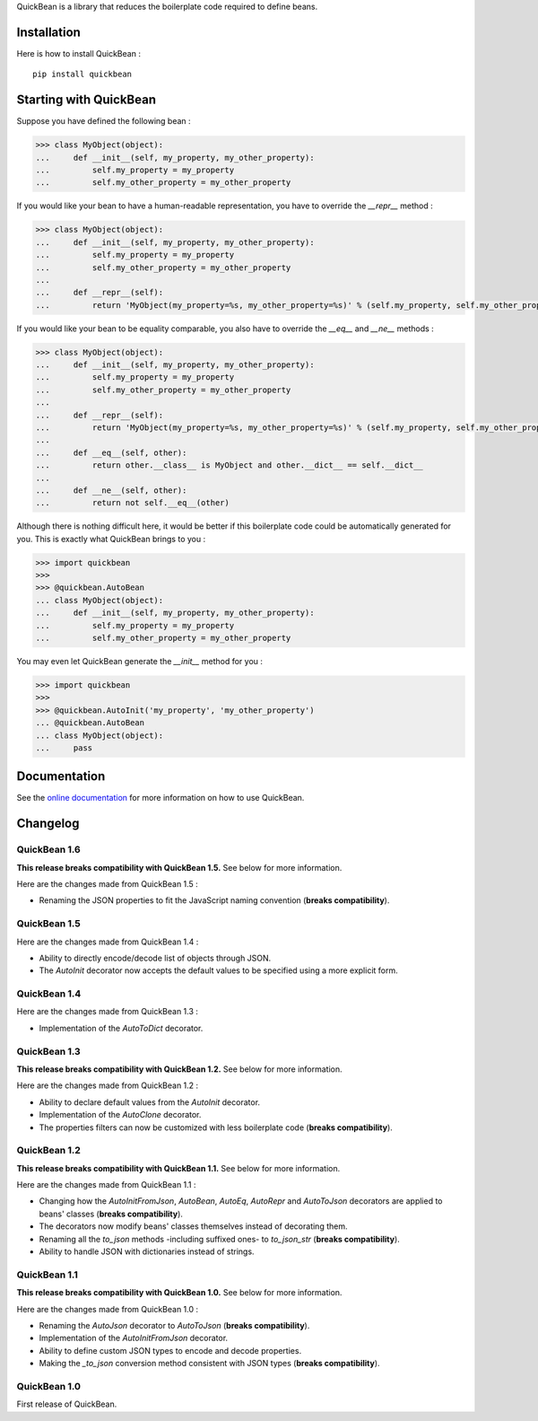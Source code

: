 QuickBean is a library that reduces the boilerplate code required to define beans.

Installation
============

Here is how to install QuickBean : ::

    pip install quickbean

Starting with QuickBean
=======================

Suppose you have defined the following bean :

.. code:: python

    >>> class MyObject(object):
    ...     def __init__(self, my_property, my_other_property):
    ...         self.my_property = my_property
    ...         self.my_other_property = my_other_property

If you would like your bean to have a human-readable representation, you have to override the *__repr__* method :

.. code:: python

    >>> class MyObject(object):
    ...     def __init__(self, my_property, my_other_property):
    ...         self.my_property = my_property
    ...         self.my_other_property = my_other_property
    ...
    ...     def __repr__(self):
    ...         return 'MyObject(my_property=%s, my_other_property=%s)' % (self.my_property, self.my_other_property)

If you would like your bean to be equality comparable, you also have to override the *__eq__* and *__ne__* methods :

.. code:: python

    >>> class MyObject(object):
    ...     def __init__(self, my_property, my_other_property):
    ...         self.my_property = my_property
    ...         self.my_other_property = my_other_property
    ...
    ...     def __repr__(self):
    ...         return 'MyObject(my_property=%s, my_other_property=%s)' % (self.my_property, self.my_other_property)
    ...
    ...     def __eq__(self, other):
    ...         return other.__class__ is MyObject and other.__dict__ == self.__dict__
    ...
    ...     def __ne__(self, other):
    ...         return not self.__eq__(other)

Although there is nothing difficult here, it would be better if this boilerplate code could be automatically generated
for you. This is exactly what QuickBean brings to you :

.. code:: python

    >>> import quickbean
    >>>
    >>> @quickbean.AutoBean
    ... class MyObject(object):
    ...     def __init__(self, my_property, my_other_property):
    ...         self.my_property = my_property
    ...         self.my_other_property = my_other_property

You may even let QuickBean generate the *__init__* method for you :

.. code:: python

    >>> import quickbean
    >>>
    >>> @quickbean.AutoInit('my_property', 'my_other_property')
    ... @quickbean.AutoBean
    ... class MyObject(object):
    ...     pass

Documentation
=============

See the `online documentation`_ for more information on how to use QuickBean.

.. _`online documentation`: http://quickbean.readthedocs.org/en/latest/

Changelog
=========

QuickBean 1.6
-------------

**This release breaks compatibility with QuickBean 1.5.** See below for more information.

Here are the changes made from QuickBean 1.5 :

- Renaming the JSON properties to fit the JavaScript naming convention (**breaks compatibility**).

QuickBean 1.5
-------------

Here are the changes made from QuickBean 1.4 :

- Ability to directly encode/decode list of objects through JSON.
- The *AutoInit* decorator now accepts the default values to be specified using a more explicit form.

QuickBean 1.4
-------------

Here are the changes made from QuickBean 1.3 :

- Implementation of the *AutoToDict* decorator.

QuickBean 1.3
-------------

**This release breaks compatibility with QuickBean 1.2.** See below for more information.

Here are the changes made from QuickBean 1.2 :

- Ability to declare default values from the *AutoInit* decorator.
- Implementation of the *AutoClone* decorator.
- The properties filters can now be customized with less boilerplate code (**breaks compatibility**).

QuickBean 1.2
-------------

**This release breaks compatibility with QuickBean 1.1.** See below for more information.

Here are the changes made from QuickBean 1.1 :

- Changing how the *AutoInitFromJson*, *AutoBean*, *AutoEq*, *AutoRepr* and *AutoToJson* decorators are applied to
  beans' classes (**breaks compatibility**).
- The decorators now modify beans' classes themselves instead of decorating them.
- Renaming all the *to_json* methods -including suffixed ones- to *to_json_str* (**breaks compatibility**).
- Ability to handle JSON with dictionaries instead of strings.

QuickBean 1.1
-------------

**This release breaks compatibility with QuickBean 1.0.** See below for more information.

Here are the changes made from QuickBean 1.0 :

- Renaming the *AutoJson* decorator to *AutoToJson* (**breaks compatibility**).
- Implementation of the *AutoInitFromJson* decorator.
- Ability to define custom JSON types to encode and decode properties.
- Making the *_to_json* conversion method consistent with JSON types (**breaks compatibility**).

QuickBean 1.0
-------------

First release of QuickBean.
